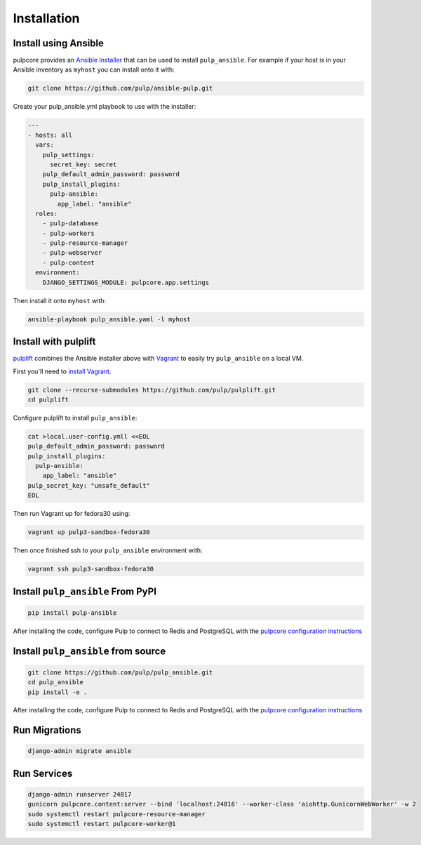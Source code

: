Installation
============

Install using Ansible
---------------------

pulpcore provides an `Ansible Installer <https://github.com/pulp/ansible-pulp>`_ that can be used to
install ``pulp_ansible``. For example if your host is in your Ansible inventory as ``myhost`` you
can install onto it with:

.. code-block:: bash

    git clone https://github.com/pulp/ansible-pulp.git

Create your pulp_ansible.yml playbook to use with the installer:

.. code-block:: yaml

   ---
   - hosts: all
     vars:
       pulp_settings:
         secret_key: secret
       pulp_default_admin_password: password
       pulp_install_plugins:
         pulp-ansible:
           app_label: "ansible"
     roles:
       - pulp-database
       - pulp-workers
       - pulp-resource-manager
       - pulp-webserver
       - pulp-content
     environment:
       DJANGO_SETTINGS_MODULE: pulpcore.app.settings

Then install it onto ``myhost`` with:

.. code-block:: bash

    ansible-playbook pulp_ansible.yaml -l myhost



Install with pulplift
---------------------

`pulplift <https://github.com/pulp/pulplift>`_ combines the Ansible installer above with `Vagrant
<https://www.vagrantup.com/intro/index.html>`_ to easily try ``pulp_ansible`` on a local VM.

First you'll need to `install Vagrant <https://www.vagrantup.com/docs/installation/>`_.

.. code-block:: bash

    git clone --recurse-submodules https://github.com/pulp/pulplift.git
    cd pulplift

Configure pulplift to install ``pulp_ansible``:

.. code-block:: bash

    cat >local.user-config.ymll <<EOL
    pulp_default_admin_password: password
    pulp_install_plugins:
      pulp-ansible:
        app_label: "ansible"
    pulp_secret_key: "unsafe_default"
    EOL

Then run Vagrant up for fedora30 using:

.. code-block:: bash

    vagrant up pulp3-sandbox-fedora30

Then once finished ssh to your ``pulp_ansible`` environment with:

.. code-block:: bash

    vagrant ssh pulp3-sandbox-fedora30


Install ``pulp_ansible`` From PyPI
----------------------------------

.. code-block:: bash

   pip install pulp-ansible

After installing the code, configure Pulp to connect to Redis and PostgreSQL with the `pulpcore
configuration instructions <https://docs.pulpproject.org/en/3.0/nightly/installation/
instructions.html#database-setup>`_


Install ``pulp_ansible`` from source
------------------------------------

.. code-block:: bash

   git clone https://github.com/pulp/pulp_ansible.git
   cd pulp_ansible
   pip install -e .

After installing the code, configure Pulp to connect to Redis and PostgreSQL with the `pulpcore
configuration instructions <https://docs.pulpproject.org/en/3.0/nightly/installation/
instructions.html#database-setup>`_


Run Migrations
--------------

.. code-block:: bash

   django-admin migrate ansible


Run Services
------------

.. code-block:: bash

   django-admin runserver 24817
   gunicorn pulpcore.content:server --bind 'localhost:24816' --worker-class 'aiohttp.GunicornWebWorker' -w 2
   sudo systemctl restart pulpcore-resource-manager
   sudo systemctl restart pulpcore-worker@1
